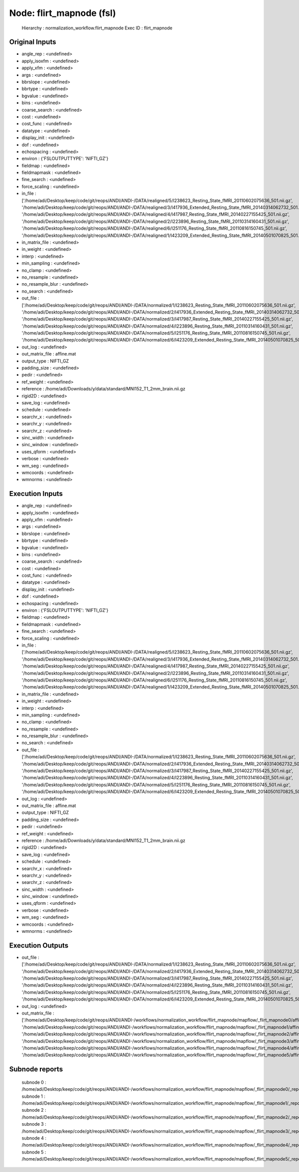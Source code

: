 Node: flirt_mapnode (fsl)
=========================


 Hierarchy : normalization_workflow.flirt_mapnode
 Exec ID : flirt_mapnode


Original Inputs
---------------


* angle_rep : <undefined>
* apply_isoxfm : <undefined>
* apply_xfm : <undefined>
* args : <undefined>
* bbrslope : <undefined>
* bbrtype : <undefined>
* bgvalue : <undefined>
* bins : <undefined>
* coarse_search : <undefined>
* cost : <undefined>
* cost_func : <undefined>
* datatype : <undefined>
* display_init : <undefined>
* dof : <undefined>
* echospacing : <undefined>
* environ : {'FSLOUTPUTTYPE': 'NIFTI_GZ'}
* fieldmap : <undefined>
* fieldmapmask : <undefined>
* fine_search : <undefined>
* force_scaling : <undefined>
* in_file : ['/home/adi/Desktop/keep/code/git/reops/ANDI/ANDI-/DATA/realigned/5/I238623_Resting_State_fMRI_20110602075636_501.nii.gz', '/home/adi/Desktop/keep/code/git/reops/ANDI/ANDI-/DATA/realigned/3/I417936_Extended_Resting_State_fMRI_20140314062732_501.nii.gz', '/home/adi/Desktop/keep/code/git/reops/ANDI/ANDI-/DATA/realigned/4/I417987_Resting_State_fMRI_20140227155425_501.nii.gz', '/home/adi/Desktop/keep/code/git/reops/ANDI/ANDI-/DATA/realigned/2/I223896_Resting_State_fMRI_20110314160431_501.nii.gz', '/home/adi/Desktop/keep/code/git/reops/ANDI/ANDI-/DATA/realigned/6/I251176_Resting_State_fMRI_20110816150745_501.nii.gz', '/home/adi/Desktop/keep/code/git/reops/ANDI/ANDI-/DATA/realigned/1/I423209_Extended_Resting_State_fMRI_20140501070825_501.nii.gz']
* in_matrix_file : <undefined>
* in_weight : <undefined>
* interp : <undefined>
* min_sampling : <undefined>
* no_clamp : <undefined>
* no_resample : <undefined>
* no_resample_blur : <undefined>
* no_search : <undefined>
* out_file : ['/home/adi/Desktop/keep/code/git/reops/ANDI/ANDI-/DATA/normalized/1/I238623_Resting_State_fMRI_20110602075636_501.nii.gz', '/home/adi/Desktop/keep/code/git/reops/ANDI/ANDI-/DATA/normalized/2/I417936_Extended_Resting_State_fMRI_20140314062732_501.nii.gz', '/home/adi/Desktop/keep/code/git/reops/ANDI/ANDI-/DATA/normalized/3/I417987_Resting_State_fMRI_20140227155425_501.nii.gz', '/home/adi/Desktop/keep/code/git/reops/ANDI/ANDI-/DATA/normalized/4/I223896_Resting_State_fMRI_20110314160431_501.nii.gz', '/home/adi/Desktop/keep/code/git/reops/ANDI/ANDI-/DATA/normalized/5/I251176_Resting_State_fMRI_20110816150745_501.nii.gz', '/home/adi/Desktop/keep/code/git/reops/ANDI/ANDI-/DATA/normalized/6/I423209_Extended_Resting_State_fMRI_20140501070825_501.nii.gz']
* out_log : <undefined>
* out_matrix_file : affine.mat
* output_type : NIFTI_GZ
* padding_size : <undefined>
* pedir : <undefined>
* ref_weight : <undefined>
* reference : /home/adi/Downloads/y/data/standard/MNI152_T1_2mm_brain.nii.gz
* rigid2D : <undefined>
* save_log : <undefined>
* schedule : <undefined>
* searchr_x : <undefined>
* searchr_y : <undefined>
* searchr_z : <undefined>
* sinc_width : <undefined>
* sinc_window : <undefined>
* uses_qform : <undefined>
* verbose : <undefined>
* wm_seg : <undefined>
* wmcoords : <undefined>
* wmnorms : <undefined>


Execution Inputs
----------------


* angle_rep : <undefined>
* apply_isoxfm : <undefined>
* apply_xfm : <undefined>
* args : <undefined>
* bbrslope : <undefined>
* bbrtype : <undefined>
* bgvalue : <undefined>
* bins : <undefined>
* coarse_search : <undefined>
* cost : <undefined>
* cost_func : <undefined>
* datatype : <undefined>
* display_init : <undefined>
* dof : <undefined>
* echospacing : <undefined>
* environ : {'FSLOUTPUTTYPE': 'NIFTI_GZ'}
* fieldmap : <undefined>
* fieldmapmask : <undefined>
* fine_search : <undefined>
* force_scaling : <undefined>
* in_file : ['/home/adi/Desktop/keep/code/git/reops/ANDI/ANDI-/DATA/realigned/5/I238623_Resting_State_fMRI_20110602075636_501.nii.gz', '/home/adi/Desktop/keep/code/git/reops/ANDI/ANDI-/DATA/realigned/3/I417936_Extended_Resting_State_fMRI_20140314062732_501.nii.gz', '/home/adi/Desktop/keep/code/git/reops/ANDI/ANDI-/DATA/realigned/4/I417987_Resting_State_fMRI_20140227155425_501.nii.gz', '/home/adi/Desktop/keep/code/git/reops/ANDI/ANDI-/DATA/realigned/2/I223896_Resting_State_fMRI_20110314160431_501.nii.gz', '/home/adi/Desktop/keep/code/git/reops/ANDI/ANDI-/DATA/realigned/6/I251176_Resting_State_fMRI_20110816150745_501.nii.gz', '/home/adi/Desktop/keep/code/git/reops/ANDI/ANDI-/DATA/realigned/1/I423209_Extended_Resting_State_fMRI_20140501070825_501.nii.gz']
* in_matrix_file : <undefined>
* in_weight : <undefined>
* interp : <undefined>
* min_sampling : <undefined>
* no_clamp : <undefined>
* no_resample : <undefined>
* no_resample_blur : <undefined>
* no_search : <undefined>
* out_file : ['/home/adi/Desktop/keep/code/git/reops/ANDI/ANDI-/DATA/normalized/1/I238623_Resting_State_fMRI_20110602075636_501.nii.gz', '/home/adi/Desktop/keep/code/git/reops/ANDI/ANDI-/DATA/normalized/2/I417936_Extended_Resting_State_fMRI_20140314062732_501.nii.gz', '/home/adi/Desktop/keep/code/git/reops/ANDI/ANDI-/DATA/normalized/3/I417987_Resting_State_fMRI_20140227155425_501.nii.gz', '/home/adi/Desktop/keep/code/git/reops/ANDI/ANDI-/DATA/normalized/4/I223896_Resting_State_fMRI_20110314160431_501.nii.gz', '/home/adi/Desktop/keep/code/git/reops/ANDI/ANDI-/DATA/normalized/5/I251176_Resting_State_fMRI_20110816150745_501.nii.gz', '/home/adi/Desktop/keep/code/git/reops/ANDI/ANDI-/DATA/normalized/6/I423209_Extended_Resting_State_fMRI_20140501070825_501.nii.gz']
* out_log : <undefined>
* out_matrix_file : affine.mat
* output_type : NIFTI_GZ
* padding_size : <undefined>
* pedir : <undefined>
* ref_weight : <undefined>
* reference : /home/adi/Downloads/y/data/standard/MNI152_T1_2mm_brain.nii.gz
* rigid2D : <undefined>
* save_log : <undefined>
* schedule : <undefined>
* searchr_x : <undefined>
* searchr_y : <undefined>
* searchr_z : <undefined>
* sinc_width : <undefined>
* sinc_window : <undefined>
* uses_qform : <undefined>
* verbose : <undefined>
* wm_seg : <undefined>
* wmcoords : <undefined>
* wmnorms : <undefined>


Execution Outputs
-----------------


* out_file : ['/home/adi/Desktop/keep/code/git/reops/ANDI/ANDI-/DATA/normalized/1/I238623_Resting_State_fMRI_20110602075636_501.nii.gz', '/home/adi/Desktop/keep/code/git/reops/ANDI/ANDI-/DATA/normalized/2/I417936_Extended_Resting_State_fMRI_20140314062732_501.nii.gz', '/home/adi/Desktop/keep/code/git/reops/ANDI/ANDI-/DATA/normalized/3/I417987_Resting_State_fMRI_20140227155425_501.nii.gz', '/home/adi/Desktop/keep/code/git/reops/ANDI/ANDI-/DATA/normalized/4/I223896_Resting_State_fMRI_20110314160431_501.nii.gz', '/home/adi/Desktop/keep/code/git/reops/ANDI/ANDI-/DATA/normalized/5/I251176_Resting_State_fMRI_20110816150745_501.nii.gz', '/home/adi/Desktop/keep/code/git/reops/ANDI/ANDI-/DATA/normalized/6/I423209_Extended_Resting_State_fMRI_20140501070825_501.nii.gz']
* out_log : <undefined>
* out_matrix_file : ['/home/adi/Desktop/keep/code/git/reops/ANDI/ANDI-/workflows/normalization_workflow/flirt_mapnode/mapflow/_flirt_mapnode0/affine.mat', '/home/adi/Desktop/keep/code/git/reops/ANDI/ANDI-/workflows/normalization_workflow/flirt_mapnode/mapflow/_flirt_mapnode1/affine.mat', '/home/adi/Desktop/keep/code/git/reops/ANDI/ANDI-/workflows/normalization_workflow/flirt_mapnode/mapflow/_flirt_mapnode2/affine.mat', '/home/adi/Desktop/keep/code/git/reops/ANDI/ANDI-/workflows/normalization_workflow/flirt_mapnode/mapflow/_flirt_mapnode3/affine.mat', '/home/adi/Desktop/keep/code/git/reops/ANDI/ANDI-/workflows/normalization_workflow/flirt_mapnode/mapflow/_flirt_mapnode4/affine.mat', '/home/adi/Desktop/keep/code/git/reops/ANDI/ANDI-/workflows/normalization_workflow/flirt_mapnode/mapflow/_flirt_mapnode5/affine.mat']


Subnode reports
---------------


 subnode 0 : /home/adi/Desktop/keep/code/git/reops/ANDI/ANDI-/workflows/normalization_workflow/flirt_mapnode/mapflow/_flirt_mapnode0/_report/report.rst
 subnode 1 : /home/adi/Desktop/keep/code/git/reops/ANDI/ANDI-/workflows/normalization_workflow/flirt_mapnode/mapflow/_flirt_mapnode1/_report/report.rst
 subnode 2 : /home/adi/Desktop/keep/code/git/reops/ANDI/ANDI-/workflows/normalization_workflow/flirt_mapnode/mapflow/_flirt_mapnode2/_report/report.rst
 subnode 3 : /home/adi/Desktop/keep/code/git/reops/ANDI/ANDI-/workflows/normalization_workflow/flirt_mapnode/mapflow/_flirt_mapnode3/_report/report.rst
 subnode 4 : /home/adi/Desktop/keep/code/git/reops/ANDI/ANDI-/workflows/normalization_workflow/flirt_mapnode/mapflow/_flirt_mapnode4/_report/report.rst
 subnode 5 : /home/adi/Desktop/keep/code/git/reops/ANDI/ANDI-/workflows/normalization_workflow/flirt_mapnode/mapflow/_flirt_mapnode5/_report/report.rst

